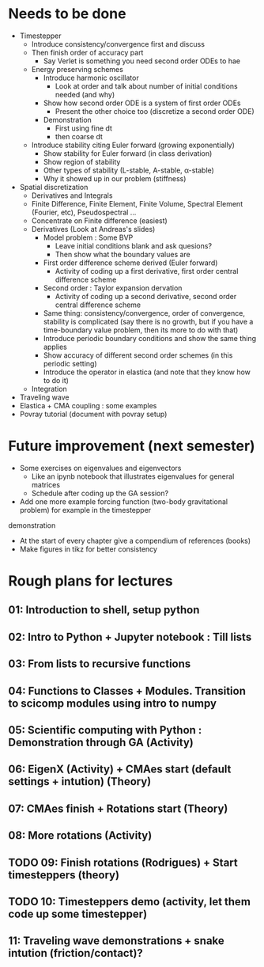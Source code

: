* Needs to be done
- Timestepper
  - Introduce consistency/convergence first and discuss
  - Then finish order of accuracy part
	- Say Verlet is something you need second order ODEs to hae
  - Energy preserving schemes
	- Introduce harmonic oscillator
	  - Look at order and talk about number of initial conditions needed (and why)
	- Show how second order ODE is a system of first order ODEs
	  - Present the other choice too (discretize a second order ODE)
	- Demonstration
	  - First using fine dt
	  - then coarse dt
  - Introduce stability citing Euler forward (growing exponentially)
	- Show stability for Euler forward (in class derivation)
	- Show region of stability
	- Other types of stability (L-stable, A-stable, \alpha-stable)
	- Why it showed up in our problem (stiffness)
- Spatial discretization
  - Derivatives and Integrals
  - Finite Difference, Finite Element, Finite Volume, Spectral Element (Fourier,
    etc), Pseudospectral ...
  - Concentrate on Finite difference (easiest)
  - Derivatives (Look at Andreas's slides)
	- Model problem : Some BVP
	  - Leave initial conditions blank and ask quesions?
	  - Then show what the boundary values are
	- First order difference scheme derived (Euler forward)
	  - Activity of coding up a first derivative, first order central difference scheme
	- Second order : Taylor expansion dervation
	  - Activity of coding up a second derivative, second order central difference scheme
	- Same thing: consistency/convergence, order of convergence, stability is
      complicated (say there is no growth, but if you have a time-boundary value
      problem, then its more to do with that)
	- Introduce periodic boundary conditions and show the same thing applies
	- Show accuracy of different second order schemes (in this periodic setting)
	- Introduce the operator in elastica (and note that they know how to do it)
  - Integration
- Traveling wave
- Elastica + CMA coupling : some examples
- Povray tutorial (document with povray setup)

* Future improvement (next semester)
- Some exercises on eigenvalues and eigenvectors
  - Like an ipynb notebook that illustrates eigenvalues for general matrices
  - Schedule after coding up the GA session?
- Add one more example forcing function (two-body gravitational problem) for example in the timestepper
demonstration
- At the start of every chapter give a compendium of references (books)
- Make figures in tikz for better consistency
* Rough plans for lectures
** 01: Introduction to shell, setup python
** 02: Intro to Python + Jupyter notebook : Till lists
** 03: From lists to recursive functions
** 04: Functions to Classes + Modules. Transition to scicomp modules using intro to numpy
** 05: Scientific computing with Python : Demonstration through GA (Activity)
** 06: EigenX (Activity) + CMAes start (default settings + intution) (Theory)
** 07: CMAes finish + Rotations start (Theory)
** 08: More rotations (Activity)
** TODO 09: Finish rotations (Rodrigues) + Start timesteppers (theory)
** TODO 10: Timesteppers demo (activity, let them code up some timestepper)
** 11: Traveling wave demonstrations + snake intution (friction/contact)?
